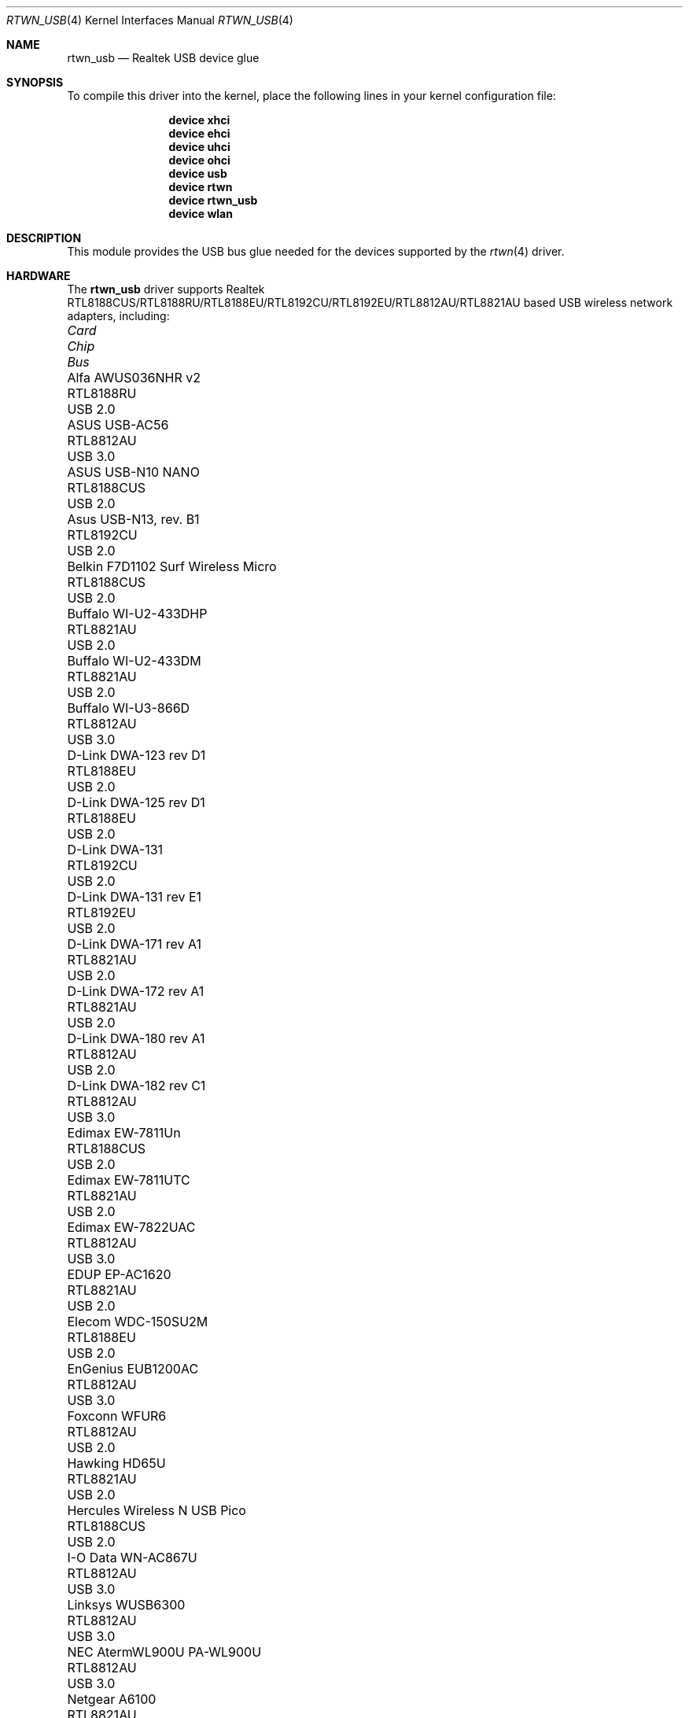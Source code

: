 .\"-
.\" Copyright (c) 2011 Adrian Chadd, Xenion Pty Ltd
.\" Copyright (c) 2016 Andriy Voskoboinyk <avos@FreeBSD.org>
.\" All rights reserved.
.\""
.\" Redistribution and use in source and binary forms, with or without
.\" modification, are permitted provided that the following conditions
.\" are met:
.\" 1. Redistributions of source code must retain the above copyright
.\"    notice, this list of conditions and the following disclaimer,
.\"    without modification.
.\" 2. Redistributions in binary form must reproduce at minimum a disclaimer
.\"    similar to the "NO WARRANTY" disclaimer below ("Disclaimer") and any
.\"    redistribution must be conditioned upon including a substantially
.\"    similar Disclaimer requirement for further binary redistribution.
.\"
.\" NO WARRANTY
.\" THIS SOFTWARE IS PROVIDED BY THE COPYRIGHT HOLDERS AND CONTRIBUTORS
.\" ``AS IS'' AND ANY EXPRESS OR IMPLIED WARRANTIES, INCLUDING, BUT NOT
.\" LIMITED TO, THE IMPLIED WARRANTIES OF NONINFRINGEMENT, MERCHANTIBILITY
.\" AND FITNESS FOR A PARTICULAR PURPOSE ARE DISCLAIMED. IN NO EVENT SHALL
.\" THE COPYRIGHT HOLDERS OR CONTRIBUTORS BE LIABLE FOR SPECIAL, EXEMPLARY,
.\" OR CONSEQUENTIAL DAMAGES (INCLUDING, BUT NOT LIMITED TO, PROCUREMENT OF
.\" SUBSTITUTE GOODS OR SERVICES; LOSS OF USE, DATA, OR PROFITS; OR BUSINESS
.\" INTERRUPTION) HOWEVER CAUSED AND ON ANY THEORY OF LIABILITY, WHETHER
.\" IN CONTRACT, STRICT LIABILITY, OR TORT (INCLUDING NEGLIGENCE OR OTHERWISE)
.\" ARISING IN ANY WAY OUT OF THE USE OF THIS SOFTWARE, EVEN IF ADVISED OF
.\" THE POSSIBILITY OF SUCH DAMAGES.
.\"
.\" $FreeBSD$
.\"/
.Dd June 27, 2020
.Dt RTWN_USB 4
.Os
.Sh NAME
.Nm rtwn_usb
.Nd "Realtek USB device glue"
.Sh SYNOPSIS
To compile this driver into the kernel,
place the following lines in your
kernel configuration file:
.Bd -ragged -offset indent
.Cd "device xhci"
.Cd "device ehci"
.Cd "device uhci"
.Cd "device ohci"
.Cd "device usb"
.Cd "device rtwn"
.Cd "device rtwn_usb"
.Cd "device wlan"
.Ed
.Sh DESCRIPTION
This module provides the USB bus glue needed for the devices supported
by the
.Xr rtwn 4
driver.
.Sh HARDWARE
The
.Nm
driver supports Realtek RTL8188CUS/RTL8188RU/RTL8188EU/RTL8192CU/RTL8192EU/RTL8812AU/RTL8821AU
based USB wireless network adapters, including:
.Pp
.Bl -column -compact "Belkin F7D1102 Surf Wireless Micro" "RTL8188CUS" "Bus"
.It Em Card Ta Em Chip Ta Em Bus
.It "Alfa AWUS036NHR v2" Ta RTL8188RU Ta USB 2.0
.It "ASUS USB-AC56" Ta RTL8812AU Ta USB 3.0
.It "ASUS USB-N10 NANO" Ta RTL8188CUS Ta USB 2.0
.It "Asus USB-N13, rev. B1" Ta RTL8192CU Ta USB 2.0
.It "Belkin F7D1102 Surf Wireless Micro" Ta RTL8188CUS Ta USB 2.0
.It "Buffalo WI-U2-433DHP" Ta RTL8821AU Ta USB 2.0
.It "Buffalo WI-U2-433DM" Ta RTL8821AU Ta USB 2.0
.It "Buffalo WI-U3-866D" Ta RTL8812AU Ta USB 3.0
.It "D-Link DWA-123 rev D1" Ta RTL8188EU Ta USB 2.0
.It "D-Link DWA-125 rev D1" Ta RTL8188EU Ta USB 2.0
.It "D-Link DWA-131" Ta RTL8192CU Ta USB 2.0
.It "D-Link DWA-131 rev E1" Ta RTL8192EU Ta USB 2.0
.It "D-Link DWA-171 rev A1" Ta RTL8821AU Ta USB 2.0
.It "D-Link DWA-172 rev A1" Ta RTL8821AU Ta USB 2.0
.It "D-Link DWA-180 rev A1" Ta RTL8812AU Ta USB 2.0
.It "D-Link DWA-182 rev C1" Ta RTL8812AU Ta USB 3.0
.It "Edimax EW-7811Un" Ta RTL8188CUS Ta USB 2.0
.It "Edimax EW-7811UTC" Ta RTL8821AU Ta USB 2.0
.It "Edimax EW-7822UAC" Ta RTL8812AU Ta USB 3.0
.It "EDUP EP-AC1620" Ta RTL8821AU Ta USB 2.0
.It "Elecom WDC-150SU2M" Ta RTL8188EU Ta USB 2.0
.It "EnGenius EUB1200AC" Ta RTL8812AU Ta USB 3.0
.It "Foxconn WFUR6" Ta RTL8812AU Ta USB 2.0
.It "Hawking HD65U" Ta RTL8821AU Ta USB 2.0
.It "Hercules Wireless N USB Pico" Ta RTL8188CUS Ta USB 2.0
.It "I-O Data WN-AC867U" Ta RTL8812AU Ta USB 3.0
.It "Linksys WUSB6300" Ta RTL8812AU Ta USB 3.0
.It "NEC AtermWL900U PA-WL900U" Ta RTL8812AU Ta USB 3.0
.It "Netgear A6100" Ta RTL8821AU Ta USB 2.0
.It "Netgear WNA1000M" Ta RTL8188CUS Ta USB 2.0
.It "Mercusys MW150US" Ta RTL8188EU Ta USB 2.0
.It "Planex GW-900D" Ta RTL8812AU Ta USB 3.0
.It "Realtek RTL8192CU" Ta RTL8192CU Ta USB 2.0
.It "Realtek RTL8188CUS" Ta RTL8188CUS Ta USB 2.0
.It "Sitecom WLA-7100" Ta RTL8812AU Ta USB 3.0
.It "TP-Link Archer T2U Nano" Ta RTL8821AU Ta USB 2.0
.It "TP-Link Archer T4U" Ta RTL8812AU Ta USB 3.0
.It "TP-Link Archer T4U v2" Ta RTL8812AU Ta USB 3.0
.It "TP-Link Archer T4UH v1" Ta RTL8812AU Ta USB 3.0
.It "TP-Link Archer T4UH v2" Ta RTL8812AU Ta USB 3.0
.It "TP-Link TL-WN722N v2" Ta RTL8188EU Ta USB 2.0
.It "TP-LINK TL-WN723N v3" Ta RTL8188EU Ta USB 2.0
.It "TP-LINK TL-WN725N v2" Ta RTL8188EU Ta USB 2.0
.It "TP-LINK TL-WN727N v5" Ta RTL8188EU Ta USB 2.0
.It "TP-LINK TL-WN821N v4" Ta RTL8192CU Ta USB 2.0
.It "TP-LINK TL-WN821N v5" Ta RTL8192EU Ta USB 2.0
.It "TP-LINK TL-WN822N v4" Ta RTL8192EU Ta USB 2.0
.It "TP-LINK TL-WN823N v1" Ta RTL8192CU Ta USB 2.0
.It "TP-LINK TL-WN823N v2" Ta RTL8192EU Ta USB 2.0
.It "TRENDnet TEW-805UB" Ta RTL8812AU Ta USB 3.0
.It "ZyXEL NWD6605" Ta RTL8812AU Ta USB 3.0
.El
.Sh SEE ALSO
.Xr rtwn 4 ,
.Xr rtwn_pci 4 ,
.Xr rtwnfw 4 ,
.Xr usb 4
.Sh BUGS
The
.Nm
driver does not support any of the 802.11ac capabilities offered by the
adapters.
Additional work is required in
.Xr ieee80211 9
before those features can be supported.
